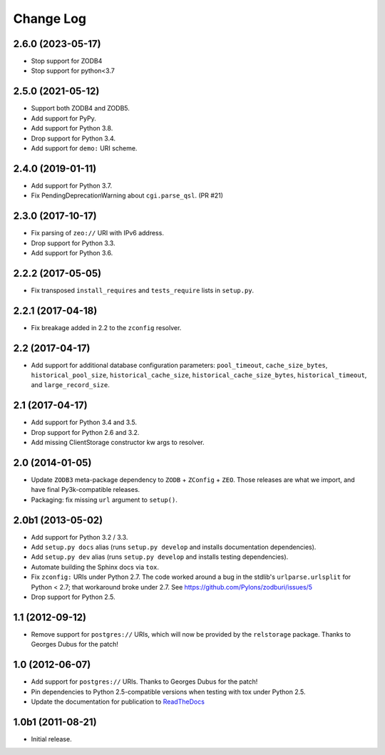 .. _change-log:

Change Log
----------

2.6.0 (2023-05-17)
~~~~~~~~~~~~~~~~~~

- Stop support for ZODB4

- Stop support for python<3.7


2.5.0 (2021-05-12)
~~~~~~~~~~~~~~~~~~

- Support both ZODB4 and ZODB5.

- Add support for PyPy.

- Add support for Python 3.8.

- Drop support for Python 3.4.

- Add support for ``demo:`` URI scheme.

2.4.0 (2019-01-11)
~~~~~~~~~~~~~~~~~~

- Add support for Python 3.7.

- Fix PendingDeprecationWarning about ``cgi.parse_qsl``. (PR #21)

2.3.0 (2017-10-17)
~~~~~~~~~~~~~~~~~~

- Fix parsing of ``zeo://`` URI with IPv6 address.

- Drop support for Python 3.3.

- Add support for Python 3.6.

2.2.2 (2017-05-05)
~~~~~~~~~~~~~~~~~~

- Fix transposed ``install_requires`` and ``tests_require`` lists in
  ``setup.py``.

2.2.1 (2017-04-18)
~~~~~~~~~~~~~~~~~~

- Fix breakage added in 2.2 to the ``zconfig`` resolver.

2.2 (2017-04-17)
~~~~~~~~~~~~~~~~

- Add support for additional database configuration parameters:
  ``pool_timeout``, ``cache_size_bytes``, ``historical_pool_size``,
  ``historical_cache_size``, ``historical_cache_size_bytes``,
  ``historical_timeout``, and ``large_record_size``.

2.1 (2017-04-17)
~~~~~~~~~~~~~~~~

- Add support for Python 3.4 and 3.5.

- Drop support for Python 2.6 and 3.2.

- Add missing ClientStorage constructor kw args to resolver.

2.0 (2014-01-05)
~~~~~~~~~~~~~~~~

- Update ``ZODB3`` meta-package dependency to ``ZODB`` + ``ZConfig`` + ``ZEO``.
  Those releases are what we import, and have final Py3k-compatible releases.

- Packaging:  fix missing ``url`` argument to ``setup()``.

2.0b1 (2013-05-02)
~~~~~~~~~~~~~~~~~~

- Add support for Python 3.2 / 3.3.

- Add ``setup.py docs`` alias (runs ``setup.py develop`` and installs
  documentation dependencies).

- Add ``setup.py dev`` alias (runs ``setup.py develop`` and installs
  testing dependencies).

- Automate building the Sphinx docs via ``tox``.

- Fix ``zconfig:`` URIs under Python 2.7.  The code worked around a bug in
  the stdlib's ``urlparse.urlsplit`` for Python < 2.7; that workaround broke
  under 2.7.  See https://github.com/Pylons/zodburi/issues/5

- Drop support for Python 2.5.

1.1 (2012-09-12)
~~~~~~~~~~~~~~~~

- Remove support for ``postgres://`` URIs, which will now be provided by
  the ``relstorage`` package.  Thanks to Georges Dubus for the patch!

1.0 (2012-06-07)
~~~~~~~~~~~~~~~~

- Add support for ``postgres://`` URIs.  Thanks to Georges Dubus for
  the patch!

- Pin dependencies to Python 2.5-compatible versions when testing with
  tox under Python 2.5.

- Update the documentation for publication to `ReadTheDocs
  <https://docs.pylonsproject.org/projects/zodburi/en/latest/>`_

1.0b1 (2011-08-21)
~~~~~~~~~~~~~~~~~~

- Initial release.
